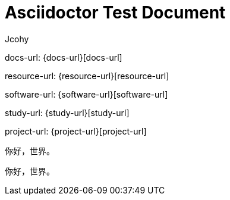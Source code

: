 [[flight-document]]
= Asciidoctor Test Document
Jcohy

docs-url: {docs-url}[docs-url]

resource-url: {resource-url}[resource-url]

software-url: {software-url}[software-url]

study-url: {study-url}[study-url]

project-url: {project-url}[project-url]

你好，世界。

[source]
----
你好，世界。
----